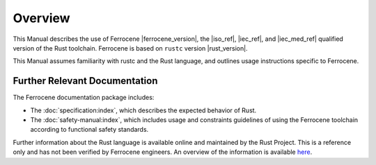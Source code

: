 .. SPDX-License-Identifier: MIT OR Apache-2.0
   SPDX-FileCopyrightText: The Ferrocene Developers

Overview
========

This Manual describes the use of Ferrocene |ferrocene_version|, the |iso_ref|,
|iec_ref|, and |iec_med_ref| qualified version of the Rust toolchain.
Ferrocene is based on ``rustc`` version |rust_version|.

This Manual assumes familiarity with rustc and the Rust language, and outlines
usage instructions specific to Ferrocene.

Further Relevant Documentation
------------------------------

The Ferrocene documentation package includes:

* The :doc:`specification:index`, which describes the expected behavior of Rust.

* The :doc:`safety-manual:index`, which includes usage and constraints
  guidelines of using the Ferrocene toolchain according to functional
  safety standards.

Further information about the Rust language is available online and maintained
by the Rust Project. This is a reference only and has not been verified by
Ferrocene engineers. An overview of the information is available
`here <../index.html>`_.
